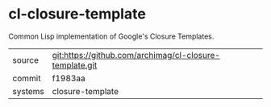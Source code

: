 * cl-closure-template

Common Lisp implementation of Google's Closure Templates.

|---------+---------------------------------------------------------|
| source  | git:https://github.com/archimag/cl-closure-template.git |
| commit  | f1983aa                                                 |
| systems | closure-template                                        |
|---------+---------------------------------------------------------|
